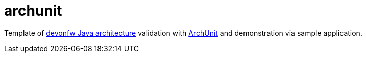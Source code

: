 # archunit

Template of https://github.com/devonfw/java/blob/main/modules/ROOT/pages/architecture/layered_architecture.adoc[devonfw Java architecture] validation with https://www.archunit.org/[ArchUnit] and demonstration via sample application.
